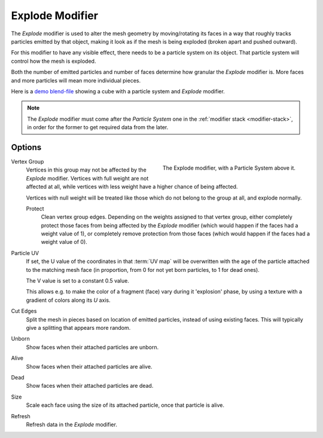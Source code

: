 .. _bpy.types.ExplodeModifier:

****************
Explode Modifier
****************

The *Explode* modifier is used to alter the mesh geometry by moving/rotating its faces in a way
that roughly tracks particles emitted by that object, making it look as if the mesh is being exploded
(broken apart and pushed outward).

For this modifier to have any visible effect, there needs to be a particle system on its object.
That particle system will control how the mesh is exploded.

Both the number of emitted particles and number of faces determine how granular the *Explode* modifier is.
More faces and more particles will mean more individual pieces.

.. Broken link to the demo video...
   Here is
   a `demo video <https://wiki.blender.org/uploads/7/7b/Manual_-_Explode_Modifier_-_Exploding_Cube_-_2.5.ogg>`__
   showing a cube with a particle system and *Explode* modifier.
   (`blend-file <https://wiki.blender.org/wiki/File:Manual_-_Explode_Modifier_-_Exploding_Cube_-_2.5.blend>`__).

Here is
a `demo blend-file <https://wiki.blender.org/wiki/File:Manual_-_Explode_Modifier_-_Exploding_Cube_-_2.5.blend>`__
showing a cube with a particle system and *Explode* modifier.

.. note::

   The *Explode* modifier must come after the *Particle System* one in the :ref:`modifier stack <modifier-stack>`,
   in order for the former to get required data from the later.


Options
=======

.. figure:: /images/modeling_modifiers_simulate_explode_panel.png
   :align: right

   The Explode modifier, with a Particle System above it.

Vertex Group
   Vertices in this group may not be affected by the *Explode* modifier.
   Vertices with full weight are not affected at all,
   while vertices with less weight have a higher chance of being affected.

   Vertices with null weight will be treated like those which do not belong to the group at all, and explode normally.

   Protect
      Clean vertex group edges. Depending on the weights assigned to that vertex group,
      either completely protect those faces from being affected by the *Explode* modifier
      (which would happen if the faces had a weight value of 1),
      or completely remove protection from those faces
      (which would happen if the faces had a weight value of 0).

Particle UV
   If set, the U value of the coordinates in that :term:`UV map` will be overwritten
   with the age of the particle attached to the matching mesh face
   (in proportion, from 0 for not yet born particles, to 1 for dead ones).

   The V value is set to a constant 0.5 value.

   This allows e.g. to make the color of a fragment (face) vary during it 'explosion' phase,
   by using a texture with a gradient of colors along its *U* axis.

Cut Edges
   Split the mesh in pieces based on location of emitted particles, instead of using existing faces.
   This will typically give a splitting that appears more random.

Unborn
   Show faces when their attached particles are unborn.
Alive
   Show faces when their attached particles are alive.
Dead
   Show faces when their attached particles are dead.
Size
   Scale each face using the size of its attached particle, once that particle is alive.

Refresh
   Refresh data in the *Explode* modifier.
